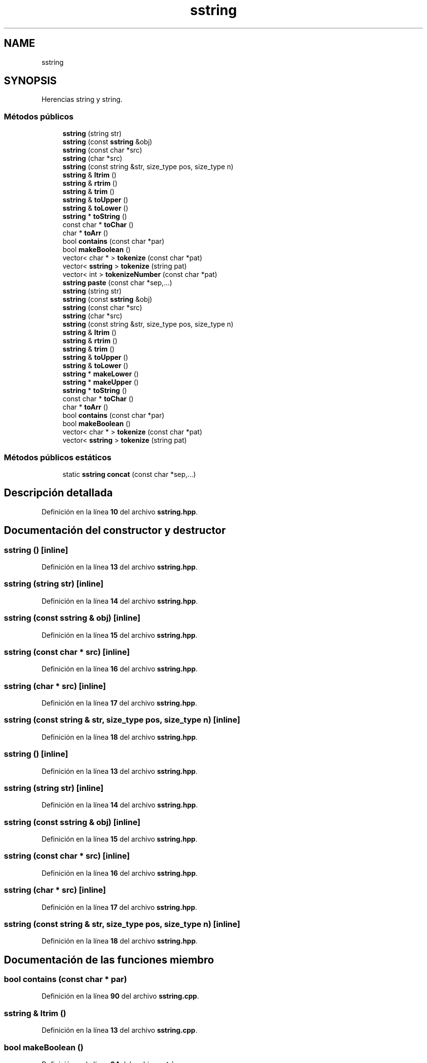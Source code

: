 .TH "sstring" 3 "Sábado, 20 de Noviembre de 2021" "Version 0.2.3" "Tools  for C/C++" \" -*- nroff -*-
.ad l
.nh
.SH NAME
sstring
.SH SYNOPSIS
.br
.PP
.PP
Herencias string y string\&.
.SS "Métodos públicos"

.in +1c
.ti -1c
.RI "\fBsstring\fP (string str)"
.br
.ti -1c
.RI "\fBsstring\fP (const \fBsstring\fP &obj)"
.br
.ti -1c
.RI "\fBsstring\fP (const char *src)"
.br
.ti -1c
.RI "\fBsstring\fP (char *src)"
.br
.ti -1c
.RI "\fBsstring\fP (const string &str, size_type pos, size_type n)"
.br
.ti -1c
.RI "\fBsstring\fP & \fBltrim\fP ()"
.br
.ti -1c
.RI "\fBsstring\fP & \fBrtrim\fP ()"
.br
.ti -1c
.RI "\fBsstring\fP & \fBtrim\fP ()"
.br
.ti -1c
.RI "\fBsstring\fP & \fBtoUpper\fP ()"
.br
.ti -1c
.RI "\fBsstring\fP & \fBtoLower\fP ()"
.br
.ti -1c
.RI "\fBsstring\fP * \fBtoString\fP ()"
.br
.ti -1c
.RI "const char * \fBtoChar\fP ()"
.br
.ti -1c
.RI "char * \fBtoArr\fP ()"
.br
.ti -1c
.RI "bool \fBcontains\fP (const char *par)"
.br
.ti -1c
.RI "bool \fBmakeBoolean\fP ()"
.br
.ti -1c
.RI "vector< char * > \fBtokenize\fP (const char *pat)"
.br
.ti -1c
.RI "vector< \fBsstring\fP > \fBtokenize\fP (string pat)"
.br
.ti -1c
.RI "vector< int > \fBtokenizeNumber\fP (const char *pat)"
.br
.ti -1c
.RI "\fBsstring\fP \fBpaste\fP (const char *sep,\&.\&.\&.)"
.br
.ti -1c
.RI "\fBsstring\fP (string str)"
.br
.ti -1c
.RI "\fBsstring\fP (const \fBsstring\fP &obj)"
.br
.ti -1c
.RI "\fBsstring\fP (const char *src)"
.br
.ti -1c
.RI "\fBsstring\fP (char *src)"
.br
.ti -1c
.RI "\fBsstring\fP (const string &str, size_type pos, size_type n)"
.br
.ti -1c
.RI "\fBsstring\fP & \fBltrim\fP ()"
.br
.ti -1c
.RI "\fBsstring\fP & \fBrtrim\fP ()"
.br
.ti -1c
.RI "\fBsstring\fP & \fBtrim\fP ()"
.br
.ti -1c
.RI "\fBsstring\fP & \fBtoUpper\fP ()"
.br
.ti -1c
.RI "\fBsstring\fP & \fBtoLower\fP ()"
.br
.ti -1c
.RI "\fBsstring\fP * \fBmakeLower\fP ()"
.br
.ti -1c
.RI "\fBsstring\fP * \fBmakeUpper\fP ()"
.br
.ti -1c
.RI "\fBsstring\fP * \fBtoString\fP ()"
.br
.ti -1c
.RI "const char * \fBtoChar\fP ()"
.br
.ti -1c
.RI "char * \fBtoArr\fP ()"
.br
.ti -1c
.RI "bool \fBcontains\fP (const char *par)"
.br
.ti -1c
.RI "bool \fBmakeBoolean\fP ()"
.br
.ti -1c
.RI "vector< char * > \fBtokenize\fP (const char *pat)"
.br
.ti -1c
.RI "vector< \fBsstring\fP > \fBtokenize\fP (string pat)"
.br
.in -1c
.SS "Métodos públicos estáticos"

.in +1c
.ti -1c
.RI "static \fBsstring\fP \fBconcat\fP (const char *sep,\&.\&.\&.)"
.br
.in -1c
.SH "Descripción detallada"
.PP 
Definición en la línea \fB10\fP del archivo \fBsstring\&.hpp\fP\&.
.SH "Documentación del constructor y destructor"
.PP 
.SS "\fBsstring\fP ()\fC [inline]\fP"

.PP
Definición en la línea \fB13\fP del archivo \fBsstring\&.hpp\fP\&.
.SS "\fBsstring\fP (string str)\fC [inline]\fP"

.PP
Definición en la línea \fB14\fP del archivo \fBsstring\&.hpp\fP\&.
.SS "\fBsstring\fP (const \fBsstring\fP & obj)\fC [inline]\fP"

.PP
Definición en la línea \fB15\fP del archivo \fBsstring\&.hpp\fP\&.
.SS "\fBsstring\fP (const char * src)\fC [inline]\fP"

.PP
Definición en la línea \fB16\fP del archivo \fBsstring\&.hpp\fP\&.
.SS "\fBsstring\fP (char * src)\fC [inline]\fP"

.PP
Definición en la línea \fB17\fP del archivo \fBsstring\&.hpp\fP\&.
.SS "\fBsstring\fP (const string & str, size_type pos, size_type n)\fC [inline]\fP"

.PP
Definición en la línea \fB18\fP del archivo \fBsstring\&.hpp\fP\&.
.SS "\fBsstring\fP ()\fC [inline]\fP"

.PP
Definición en la línea \fB13\fP del archivo \fBsstring\&.hpp\fP\&.
.SS "\fBsstring\fP (string str)\fC [inline]\fP"

.PP
Definición en la línea \fB14\fP del archivo \fBsstring\&.hpp\fP\&.
.SS "\fBsstring\fP (const \fBsstring\fP & obj)\fC [inline]\fP"

.PP
Definición en la línea \fB15\fP del archivo \fBsstring\&.hpp\fP\&.
.SS "\fBsstring\fP (const char * src)\fC [inline]\fP"

.PP
Definición en la línea \fB16\fP del archivo \fBsstring\&.hpp\fP\&.
.SS "\fBsstring\fP (char * src)\fC [inline]\fP"

.PP
Definición en la línea \fB17\fP del archivo \fBsstring\&.hpp\fP\&.
.SS "\fBsstring\fP (const string & str, size_type pos, size_type n)\fC [inline]\fP"

.PP
Definición en la línea \fB18\fP del archivo \fBsstring\&.hpp\fP\&.
.SH "Documentación de las funciones miembro"
.PP 
.SS "bool contains (const char * par)"

.PP
Definición en la línea \fB90\fP del archivo \fBsstring\&.cpp\fP\&.
.SS "\fBsstring\fP & ltrim ()"

.PP
Definición en la línea \fB13\fP del archivo \fBsstring\&.cpp\fP\&.
.SS "bool makeBoolean ()"

.PP
Definición en la línea \fB84\fP del archivo \fBsstring\&.cpp\fP\&.
.SS "\fBsstring\fP * makeLower ()"

.PP
Definición en la línea \fB55\fP del archivo \fBsstring\&.cpp\fP\&.
.SS "\fBsstring\fP * makeUpper ()"

.PP
Definición en la línea \fB60\fP del archivo \fBsstring\&.cpp\fP\&.
.SS "\fBsstring\fP paste (const char * sep,  \&.\&.\&.)"

.PP
Definición en la línea \fB93\fP del archivo \fBsstring\&.cpp\fP\&.
.SS "\fBsstring\fP & rtrim ()"

.PP
Definición en la línea \fB19\fP del archivo \fBsstring\&.cpp\fP\&.
.SS "char * toArr ()"

.PP
Definición en la línea \fB49\fP del archivo \fBsstring\&.cpp\fP\&.
.SS "const char * toChar ()"

.PP
Definición en la línea \fB60\fP del archivo \fBsstring\&.cpp\fP\&.
.SS "vector< char * > tokenize (const char * pat)"

.PP
Definición en la línea \fB63\fP del archivo \fBsstring\&.cpp\fP\&.
.SS "vector< \fBsstring\fP > tokenize (string pat)"

.PP
Definición en la línea \fB69\fP del archivo \fBsstring\&.cpp\fP\&.
.SS "vector< int > tokenizeNumber (const char * pat)"

.PP
Definición en la línea \fB78\fP del archivo \fBsstring\&.cpp\fP\&.
.SS "\fBsstring\fP & toLower ()"

.PP
Definición en la línea \fB42\fP del archivo \fBsstring\&.cpp\fP\&.
.SS "\fBsstring\fP * toString ()"

.PP
Definición en la línea \fB46\fP del archivo \fBsstring\&.cpp\fP\&.
.SS "\fBsstring\fP & toUpper ()"

.PP
Definición en la línea \fB38\fP del archivo \fBsstring\&.cpp\fP\&.
.SS "\fBsstring\fP & trim ()"

.PP
Definición en la línea \fB35\fP del archivo \fBsstring\&.cpp\fP\&.

.SH "Autor"
.PP 
Generado automáticamente por Doxygen para Tools for C/C++ del código fuente\&.

